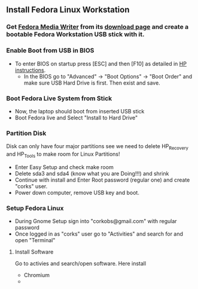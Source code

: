 


** Install Fedora Linux Workstation
*** Get [[https://github.com/MartinBriza/MediaWriter][Fedora Media Writer]] from its [[https://github.com/MartinBriza/MediaWriter/releases][download page]] and create a bootable Fedora Workstation USB stick with it.

*** Enable Boot from USB in BIOS
- To enter BIOS on startup press [ESC] and then [F10] as detailed in [[https://support.hp.com/gb-en/document/c04201984][HP instructions]].
  - In the BIOS go to "Advanced" -> "Boot Options" -> "Boot Order" and make sure USB Hard Drive is first. Then exist and save.
*** Boot Fedora Live System from Stick
- Now, the laptop should boot from inserted USB stick
- Boot Fedora live and Select "Install to Hard Drive"

*** Partition Disk
Disk can only have four major partitions see we need to delete HP_Recovery and HP_Tools to make room for Linux Partitions!

- Enter Easy Setup and check make room
- Delete sda3 and sda4 (know what you are Doing!!!) and shrink 
- Continue with install and Enter Root password (regular one) and create "corks" user.
- Power down computer, remove USB key and boot.

*** Setup Fedora Linux
- During Gnome Setup sign into "corkobs@gmail.com" with regular password
- Once logged in as "corks" user go to "Activities" and search for and open "Terminal"

**** Install Software
Go to activies and search/open software. Here install 
- Chromium
- 

